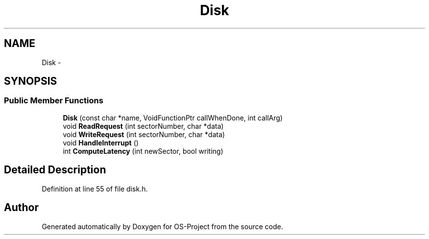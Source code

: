 .TH "Disk" 3 "Tue Dec 19 2017" "Version nachos-teamd" "OS-Project" \" -*- nroff -*-
.ad l
.nh
.SH NAME
Disk \- 
.SH SYNOPSIS
.br
.PP
.SS "Public Member Functions"

.in +1c
.ti -1c
.RI "\fBDisk\fP (const char *name, VoidFunctionPtr callWhenDone, int callArg)"
.br
.ti -1c
.RI "void \fBReadRequest\fP (int sectorNumber, char *data)"
.br
.ti -1c
.RI "void \fBWriteRequest\fP (int sectorNumber, char *data)"
.br
.ti -1c
.RI "void \fBHandleInterrupt\fP ()"
.br
.ti -1c
.RI "int \fBComputeLatency\fP (int newSector, bool writing)"
.br
.in -1c
.SH "Detailed Description"
.PP 
Definition at line 55 of file disk\&.h\&.

.SH "Author"
.PP 
Generated automatically by Doxygen for OS-Project from the source code\&.
